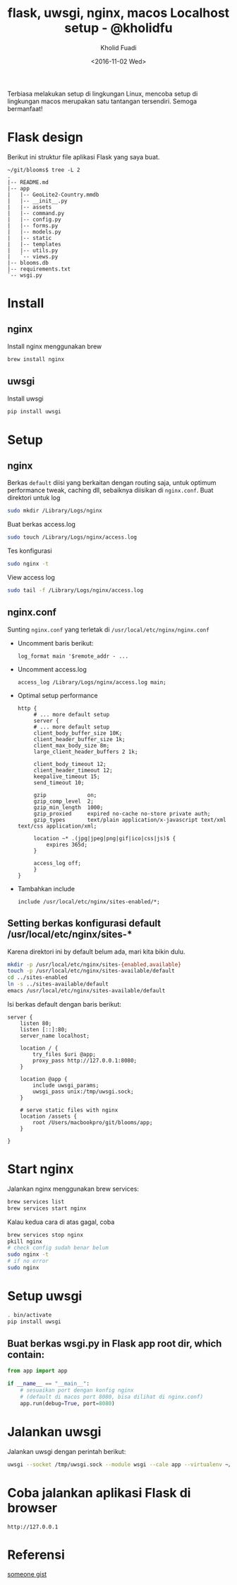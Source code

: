 #+TITLE: flask, uwsgi, nginx, macos Localhost setup - @kholidfu
#+AUTHOR: Kholid Fuadi
#+DATE: <2016-11-02 Wed>
#+HTML_HEAD: <link rel="stylesheet" type="text/css" href="../stylesheet.css" />
#+STARTUP: indent


Terbiasa melakukan setup di lingkungan Linux, mencoba setup di
lingkungan macos merupakan satu tantangan tersendiri. Semoga bermanfaat!

* Flask design
Berikut ini struktur file aplikasi Flask yang saya buat.
#+BEGIN_SRC text
  ~/git/blooms$ tree -L 2
  .
  |-- README.md
  |-- app
  |   |-- GeoLite2-Country.mmdb
  |   |-- __init__.py
  |   |-- assets
  |   |-- command.py
  |   |-- config.py
  |   |-- forms.py
  |   |-- models.py
  |   |-- static
  |   |-- templates
  |   |-- utils.py
  |   `-- views.py
  |-- blooms.db
  |-- requirements.txt
  `-- wsgi.py
#+END_SRC
* Install
** nginx
   Install nginx menggunakan brew
   #+BEGIN_SRC sh
     brew install nginx
   #+END_SRC

** uwsgi
   Install uwsgi
   #+BEGIN_SRC sh
     pip install uwsgi
   #+END_SRC

* Setup
** nginx
Berkas ~default~ diisi yang berkaitan dengan routing saja, untuk optimum
performance tweak, caching dll, sebaiknya diisikan di ~nginx.conf~.
   Buat direktori untuk log
   #+BEGIN_SRC sh
     sudo mkdir /Library/Logs/nginx
   #+END_SRC
   Buat berkas access.log
   #+BEGIN_SRC sh
     sudo touch /Library/Logs/nginx/access.log
   #+END_SRC
   Tes konfigurasi
   #+BEGIN_SRC sh
     sudo nginx -t
   #+END_SRC
   View access log
   #+BEGIN_SRC sh
     sudo tail -f /Library/Logs/nginx/access.log
   #+END_SRC

** nginx.conf
   Sunting ~nginx.conf~ yang terletak di ~/usr/local/etc/nginx/nginx.conf~
- Uncomment baris berikut:
   #+BEGIN_SRC text
     log_format main '$remote_addr - ...
   #+END_SRC
- Uncomment access.log
  #+BEGIN_SRC text
    access_log /Library/Logs/nginx/access.log main;
  #+END_SRC
- Optimal setup performance
  #+BEGIN_SRC text
    http {
         # ... more default setup
         server {
         # ... more default setup
         client_body_buffer_size 10K;
         client_header_buffer_size 1k;
         client_max_body_size 8m;
         large_client_header_buffers 2 1k;

         client_body_timeout 12;
         client_header_timeout 12;
         keepalive_timeout 15;
         send_timeout 10;

         gzip             on;
         gzip_comp_level  2;
         gzip_min_length  1000;
         gzip_proxied     expired no-cache no-store private auth;
         gzip_types       text/plain application/x-javascript text/xml text/css application/xml;

         location ~* .(jpg|jpeg|png|gif|ico|css|js)$ {
             expires 365d;
         }

         access_log off;
         }
    }
  #+END_SRC
- Tambahkan include
  #+BEGIN_SRC text
    include /usr/local/etc/nginx/sites-enabled/*;
  #+END_SRC

** Setting berkas konfigurasi default /usr/local/etc/nginx/sites-*
   Karena direktori ini by default belum ada, mari kita bikin dulu.

   #+BEGIN_SRC sh
     mkdir -p /usr/local/etc/nginx/sites-{enabled,available}
     touch -p /usr/local/etc/nginx/sites-available/default
     cd ../sites-enabled
     ln -s ../sites-available/default
     emacs /usr/local/etc/nginx/sites-available/default
   #+END_SRC

   Isi berkas default dengan baris berikut:

   #+BEGIN_SRC text
     server {
         listen 80;
         listen [::]:80;
         server_name localhost;

         location / {
             try_files $uri @app;
             proxy_pass http://127.0.0.1:8080;
         }

         location @app {
             include uwsgi_params;
             uwsgi_pass unix:/tmp/uwsgi.sock;
         }
         
         # serve static files with nginx
         location /assets {
             root /Users/macbookpro/git/blooms/app;
         }

     }
   #+END_SRC

* Start nginx
  Jalankan nginx menggunakan brew services:

  #+BEGIN_SRC sh
    brew services list
    brew services start nginx
  #+END_SRC

  Kalau kedua cara di atas gagal, coba

  #+BEGIN_SRC sh
    brew services stop nginx
    pkill nginx
    # check config sudah benar belum
    sudo nginx -t
    # if no error
    sudo nginx
  #+END_SRC

* Setup uwsgi

  #+BEGIN_SRC sh
    . bin/activate
    pip install uwsgi
  #+END_SRC

** Buat berkas wsgi.py in Flask app root dir, which contain:

  #+BEGIN_SRC python
    from app import app

    if __name__ == "__main__":
        # sesuaikan port dengan konfig nginx
        # (default di macos port 8080, bisa dilihat di nginx.conf)
        app.run(debug=True, port=8080)
  #+END_SRC

* Jalankan uwsgi

  Jalankan uwsgi dengan perintah berikut:
  
  #+BEGIN_SRC sh
    uwsgi --socket /tmp/uwsgi.sock --module wsgi --cale app --virtualenv ~/git/blooms/ --chdir ~/git/blooms --chmod-socket=666
  #+END_SRC

* Coba jalankan aplikasi Flask di browser

  #+BEGIN_SRC text
    http://127.0.0.1
  #+END_SRC

* Referensi

  [[https://gist.github.com/jimothyGator/5436538][someone gist]]
